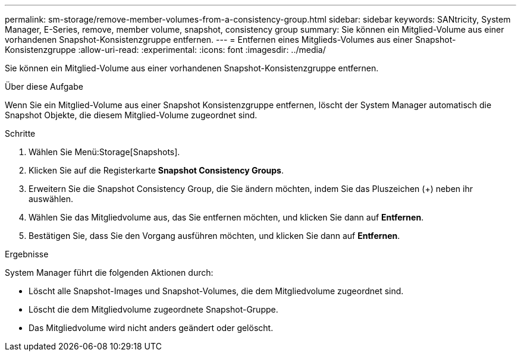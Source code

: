 ---
permalink: sm-storage/remove-member-volumes-from-a-consistency-group.html 
sidebar: sidebar 
keywords: SANtricity, System Manager, E-Series, remove, member volume, snapshot, consistency group 
summary: Sie können ein Mitglied-Volume aus einer vorhandenen Snapshot-Konsistenzgruppe entfernen. 
---
= Entfernen eines Mitglieds-Volumes aus einer Snapshot-Konsistenzgruppe
:allow-uri-read: 
:experimental: 
:icons: font
:imagesdir: ../media/


[role="lead"]
Sie können ein Mitglied-Volume aus einer vorhandenen Snapshot-Konsistenzgruppe entfernen.

.Über diese Aufgabe
Wenn Sie ein Mitglied-Volume aus einer Snapshot Konsistenzgruppe entfernen, löscht der System Manager automatisch die Snapshot Objekte, die diesem Mitglied-Volume zugeordnet sind.

.Schritte
. Wählen Sie Menü:Storage[Snapshots].
. Klicken Sie auf die Registerkarte *Snapshot Consistency Groups*.
. Erweitern Sie die Snapshot Consistency Group, die Sie ändern möchten, indem Sie das Pluszeichen (+) neben ihr auswählen.
. Wählen Sie das Mitgliedvolume aus, das Sie entfernen möchten, und klicken Sie dann auf *Entfernen*.
. Bestätigen Sie, dass Sie den Vorgang ausführen möchten, und klicken Sie dann auf *Entfernen*.


.Ergebnisse
System Manager führt die folgenden Aktionen durch:

* Löscht alle Snapshot-Images und Snapshot-Volumes, die dem Mitgliedvolume zugeordnet sind.
* Löscht die dem Mitgliedvolume zugeordnete Snapshot-Gruppe.
* Das Mitgliedvolume wird nicht anders geändert oder gelöscht.

